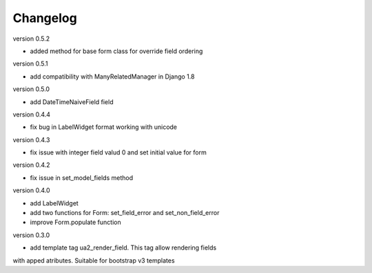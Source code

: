 Changelog
=========

version 0.5.2

* added method for base form class for override field ordering


version 0.5.1

* add compatibility with ManyRelatedManager in Django 1.8


version 0.5.0

* add DateTimeNaiveField field

version 0.4.4

* fix bug in LabelWidget format working with unicode

version 0.4.3

* fix issue with integer field valud 0 and set initial value for form

version 0.4.2

* fix issue in set_model_fields method


version 0.4.0

* add LabelWidget

* add two functions for Form: set_field_error and set_non_field_error

* improve Form.populate function


version 0.3.0

* add template tag ua2_render_field. This tag allow rendering fields
with apped atributes. Suitable for bootstrap v3 templates

